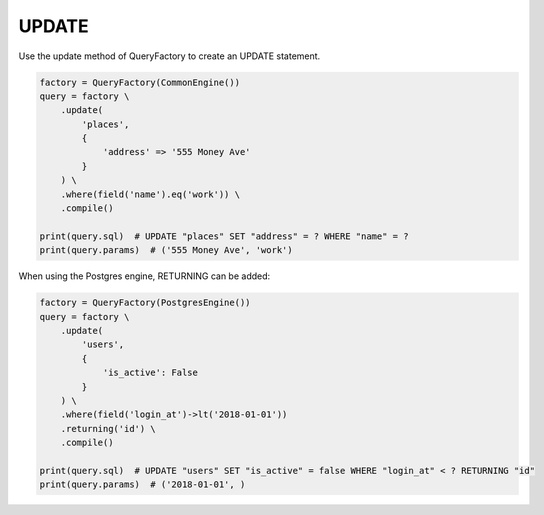 ======
UPDATE
======

Use the update method of QueryFactory to create an UPDATE statement.

.. code-block:: python

    factory = QueryFactory(CommonEngine())
    query = factory \
        .update(
            'places', 
            {
                'address' => '555 Money Ave'
            }
        ) \
        .where(field('name').eq('work')) \
        .compile()

    print(query.sql)  # UPDATE "places" SET "address" = ? WHERE "name" = ?
    print(query.params)  # ('555 Money Ave', 'work')

When using the Postgres engine, RETURNING can be added:

.. code-block:: python

    factory = QueryFactory(PostgresEngine())
    query = factory \
        .update(
            'users', 
            {
                'is_active': False
            }
        ) \
        .where(field('login_at')->lt('2018-01-01'))
        .returning('id') \
        .compile()

    print(query.sql)  # UPDATE "users" SET "is_active" = false WHERE "login_at" < ? RETURNING "id"
    print(query.params)  # ('2018-01-01', )
